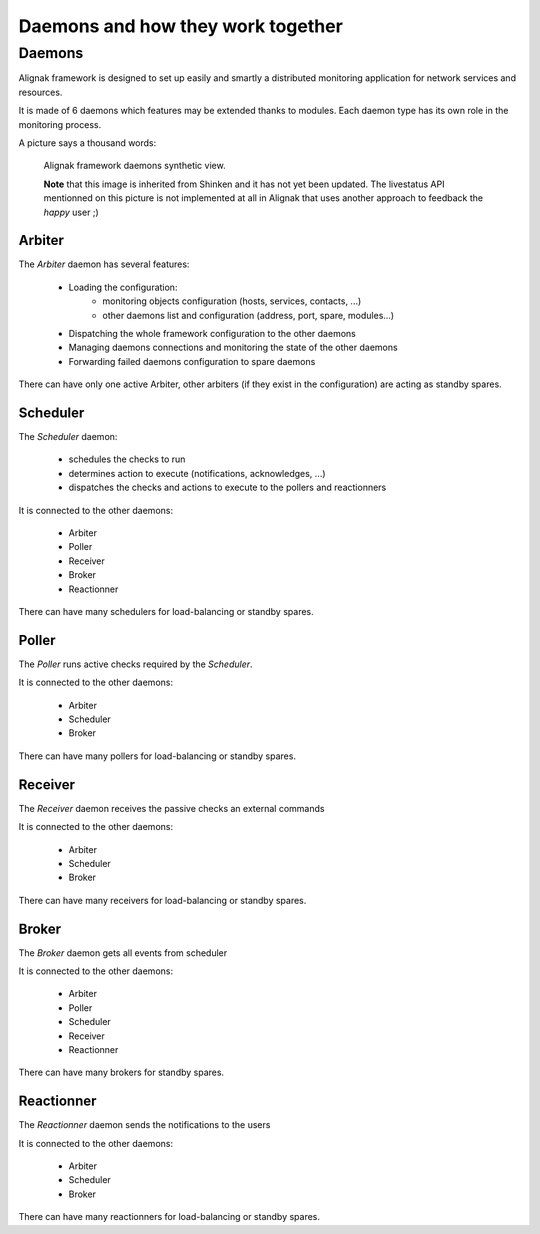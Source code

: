 .. _howitworks/daemons:

==================================
Daemons and how they work together
==================================

Daemons
=======

Alignak framework is designed to set up easily and smartly a distributed monitoring application for network services and resources.

It is made of 6 daemons which features may be extended thanks to modules. Each daemon type has its own role in the monitoring process.


A picture says a thousand words:

.. figure:: /_static/images/official/images/alignak-architecture.png
   :scale: 90 %
   :alt: Alignak daemons architecture

   Alignak framework daemons synthetic view.

   **Note** that this image is inherited from Shinken and it has not yet been updated. The livestatus API mentionned on this picture is not implemented at all in Alignak that uses another approach to feedback the *happy* user ;)



Arbiter
-------

The *Arbiter* daemon has several features:

    * Loading the configuration:
        - monitoring objects configuration (hosts, services, contacts, ...)
        - other daemons list and configuration (address, port, spare, modules...)

    * Dispatching the whole framework configuration to the other daemons

    * Managing daemons connections and monitoring the state of the other daemons

    * Forwarding failed daemons configuration to spare daemons

There can have only one active Arbiter, other arbiters (if they exist in the configuration) are acting as standby spares.

Scheduler
---------

The *Scheduler* daemon:

    * schedules the checks to run

    * determines action to execute (notifications, acknowledges, ...)

    * dispatches the checks and actions to execute to the pollers and reactionners

It is connected to the other daemons:

    * Arbiter
    * Poller
    * Receiver
    * Broker
    * Reactionner

There can have many schedulers for load-balancing or standby spares.

Poller
------

The *Poller* runs active checks required by the *Scheduler*.

It is connected to the other daemons:

    * Arbiter
    * Scheduler
    * Broker

There can have many pollers for load-balancing or standby spares.

Receiver
--------

The *Receiver* daemon receives the passive checks an external commands

It is connected to the other daemons:

    * Arbiter
    * Scheduler
    * Broker

There can have many receivers for load-balancing or standby spares.

Broker
------

The *Broker* daemon gets all events from scheduler

It is connected to the other daemons:

    * Arbiter
    * Poller
    * Scheduler
    * Receiver
    * Reactionner

There can have many brokers for standby spares.

Reactionner
-----------

The *Reactionner* daemon sends the notifications to the users

It is connected to the other daemons:

    * Arbiter
    * Scheduler
    * Broker

There can have many reactionners for load-balancing or standby spares.
